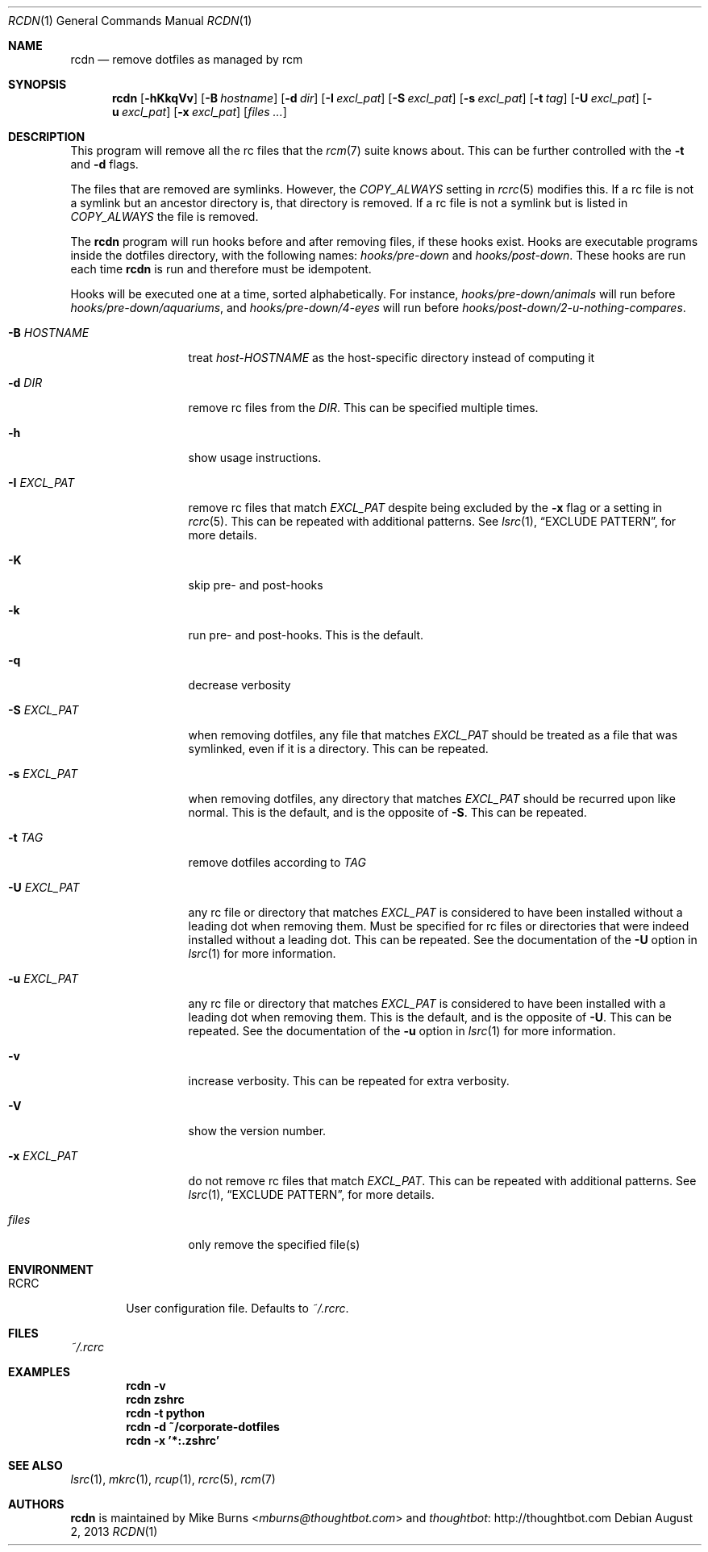 .Dd August 2, 2013
.Dt RCDN 1
.Os
.Sh NAME
.Nm rcdn
.Nd remove dotfiles as managed by rcm
.Sh SYNOPSIS
.Nm rcdn
.Op Fl hKkqVv
.Op Fl B Ar hostname
.Op Fl d Ar dir
.Op Fl I Ar excl_pat
.Op Fl S Ar excl_pat
.Op Fl s Ar excl_pat
.Op Fl t Ar tag
.Op Fl U Ar excl_pat
.Op Fl u Ar excl_pat
.Op Fl x Ar excl_pat
.Op Ar files ...
.Sh DESCRIPTION
This program will remove all the rc files that the
.Xr rcm 7
suite knows about. This can be further controlled with the
.Fl t
and
.Fl d
flags.
.Pp
The files that are removed are symlinks. However, the
.Va COPY_ALWAYS
setting in
.Xr rcrc 5
modifies this. If a rc file is not a symlink but an ancestor directory
is, that directory is removed. If a rc file is not a symlink but is
listed in
.Va COPY_ALWAYS
the file is removed.
.Pp
The
.Nm
program will run hooks before and after removing files, if these hooks
exist. Hooks are executable programs inside the dotfiles directory, with
the following names:
.Pa hooks/pre-down
and
.Pa hooks/post-down .
These hooks are run each time
.Nm
is run and therefore must be idempotent.
.Pp
Hooks will be executed one at a time, sorted alphabetically. For instance,
.Pa hooks/pre-down/animals
will run before
.Pa hooks/pre-down/aquariums ,
and
.Pa hooks/pre-down/4-eyes
will run before
.Pa hooks/post-down/2-u-nothing-compares .
.Bl -tag -width "-I EXCL_PAT"
.It Fl B Ar HOSTNAME
treat
.Pa host-HOSTNAME
as the host-specific directory instead of computing it
.It Fl d Ar DIR
remove rc files from the
.Ar DIR .
This can be specified multiple times.
.It Fl h
show usage instructions.
.It Fl I Ar EXCL_PAT
remove rc files that match
.Ar EXCL_PAT
despite being excluded by the
.Fl x
flag or a setting in
.Xr rcrc 5 .
This can be repeated with additional patterns. See
.Xr lsrc 1 ,
.Sx EXCLUDE PATTERN ,
for more details.
.It Fl K
skip pre- and post-hooks
.It Fl k
run pre- and post-hooks. This is the default.
.It Fl q
decrease verbosity
.It Fl S Ar EXCL_PAT
when removing dotfiles, any file that matches
.Ar EXCL_PAT
should be treated as a file that was symlinked, even if it is a
directory. This can be repeated.
.It Fl s Ar EXCL_PAT
when removing dotfiles, any directory that matches
.Ar EXCL_PAT
should be recurred upon like normal. This is the default, and is the opposite of
.Fl S .
This can be repeated.
.It Fl t Ar TAG
remove dotfiles according to
.Ar TAG
.It Fl U Ar EXCL_PAT
any rc file or directory that matches
.Ar EXCL_PAT
is considered to have been installed without a leading dot when removing them.
Must be specified for rc files or directories that were indeed installed
without a leading dot. This can be repeated. See the
documentation of the
.Fl U
option in
.Xr lsrc 1
for more information.
.It Fl u Ar EXCL_PAT
any rc file or directory that matches
.Ar EXCL_PAT
is considered to have been installed with a leading dot when removing them.
This is the default, and is the opposite of
.Fl U .
This can be repeated. See the
documentation of the
.Fl u
option in
.Xr lsrc 1
for more information.
.It Fl v
increase verbosity. This can be repeated for extra verbosity.
.It Fl V
show the version number.
.It Fl x Ar EXCL_PAT
do not remove rc files that match
.Ar EXCL_PAT .
This can be repeated with additional patterns. See
.Xr lsrc 1 ,
.Sx EXCLUDE PATTERN ,
for more details.
.It Ar files
only remove the specified file(s)
.El
.
.Sh ENVIRONMENT
.Bl -tag -width ".Ev RCRC"
.It Ev RCRC
User configuration file. Defaults to
.Pa ~/.rcrc .
.El
.Sh FILES
.Pa ~/.rcrc
.Sh EXAMPLES
.Dl rcdn -v
.Dl rcdn zshrc
.Dl rcdn -t python
.Dl rcdn -d ~/corporate-dotfiles
.Dl rcdn -x '*:.zshrc'
.Sh SEE ALSO
.Xr lsrc 1 ,
.Xr mkrc 1 ,
.Xr rcup 1 ,
.Xr rcrc 5 ,
.Xr rcm 7
.Sh AUTHORS
.Nm
is maintained by
.An "Mike Burns" Aq Mt mburns@thoughtbot.com
and
.Lk http://thoughtbot.com thoughtbot
